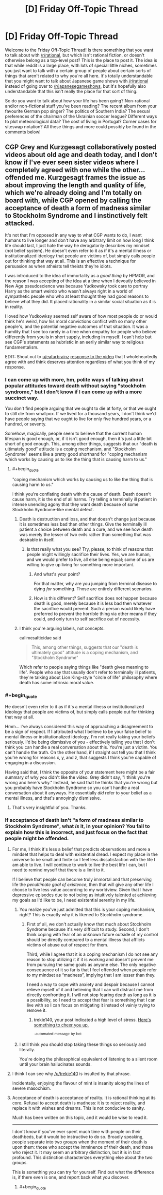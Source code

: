 #+TITLE: [D] Friday Off-Topic Thread

* [D] Friday Off-Topic Thread
:PROPERTIES:
:Author: AutoModerator
:Score: 15
:DateUnix: 1508512037.0
:END:
Welcome to the Friday Off-Topic Thread! Is there something that you want to talk about with [[/r/rational]], but which isn't rational fiction, or doesn't otherwise belong as a top-level post? This is the place to post it. The idea is that while reddit is a large place, with lots of special little niches, sometimes you just want to talk with a certain group of people about certain sorts of things that aren't related to why you're all here. It's totally understandable that you might want to talk about Japanese game shows with [[/r/rational]] instead of going over to [[/r/japanesegameshows]], but it's hopefully also understandable that this isn't really the place for that sort of thing.

So do you want to talk about how your life has been going? Non-rational and/or non-fictional stuff you've been reading? The recent album from your favourite German pop singer? The politics of Southern India? The sexual preferences of the chairman of the Ukrainian soccer league? Different ways to plot meteorological data? The cost of living in Portugal? Corner cases for siteswap notation? All these things and more could possibly be found in the comments below!


** CGP Grey and Kurzgesagt collaboratively posted videos about old age and death today, and I don't know if I've ever seen sister videos where I completely agreed with one while the other...offended me. Kurzgesagt frames the issue as about improving the length and quality of life, which we're already doing and I'm totally on board with, while CGP opened by calling the acceptance of death a form of madness similar to Stockholm Syndrome and I instinctively felt attacked.

It's not that I'm opposed in any way to what CGP wants to do, I want humans to live longer and don't have any arbitrary limit on how long I think life should last, I just hate the way he derogatorily describes my mindset (not belief system). He doesn't even refer to it as if it's a mental illness or institutionalized ideology that people are victims of, but simply calls people out for thinking that way at all. This is an effective a technique for persuasion as when atheists tell theists they're idiots.

I was introduced to the idea of immortality as a /good thing/ by HPMOR, and the reason I was accepting of the idea at a time when I devoutly believed in New Age pseudoscience was because Yudkowsky took care to portray Harry as the smart weirdo who wasn't always right in a world of sympathetic people who who at least thought they had good reasons to believe what they did. It placed rationality in a similar social situation as it is in reality.

I loved how Yudkowksy seemed self aware of how most people do or would think he's weird, how his moral convictions conflict with so many other people's, and the potential negative outcomes of that situation. It was a humility that I see too rarely in a time when empathy for people who believe differently from you is in short supply, including in myself. I can't help but see CGP's statements as hubristic in an eerily similar way to religious fundamentalism.

EDIT: Shout out to [[/u/eaturbrainz][u/eaturbrainz]] [[http://www.reddit.com/r/rational/comments/77lzq9/cgp_grey_about_death_and_the_false_pedestal_it/don1xp7http://www.reddit.com/r/rational/comments/77lzq9/cgp_grey_about_death_and_the_false_pedestal_it/don1xp7][response to the video]] that I wholeheartedly agree with and think deserves attention regardless of what you think of my response.
:PROPERTIES:
:Author: trekie140
:Score: 11
:DateUnix: 1508513995.0
:END:

*** I can come up with more, hm, polite ways of talking about popular attitudes toward death without saying "stockholm syndrome," but I don't know if I can come up with a more succinct way.

You don't find people arguing that we ought to die at forty, or that we ought to still die from smallpox. If we lived for a thousand years, I don't think we'd have people saying that we ought to live for only five hundred years, or a hundred, or seventy.

Somehow, magically, people seem to believe that the current human lifespan is good enough, or, if it isn't good enough, then it's just a little bit short of good enough. This, among other things, suggests that our "death is ultimately good" attitude is a coping mechanism, and "Stockholm Syndrome" seems like a pretty good shorthand for "coping mechanism which works by causing us to like the thing that is causing harm to us."
:PROPERTIES:
:Author: callmesalticidae
:Score: 12
:DateUnix: 1508529142.0
:END:

**** #+begin_quote
  "coping mechanism which works by causing us to like the thing that is causing harm to us."
#+end_quote

I think you're conflating death with the cause of death. Death doesn't cause harm, it is the end of all harms. Try telling a terminally ill patient in intense unending agony that they want death because of some Stockholm Syndrome-like mental defect.
:PROPERTIES:
:Author: ben_oni
:Score: 1
:DateUnix: 1508530173.0
:END:

***** Death is destruction and loss, and that doesn't change just because it is sometimes less bad than other things. Give the terminally ill patient a choice between death and a cure, and we see how death was merely the lesser of two evils rather than something that was desirable in itself.
:PROPERTIES:
:Author: callmesalticidae
:Score: 10
:DateUnix: 1508530693.0
:END:

****** Is that really what you see? Try, please, to think of reasons that people might willingly sacrifice their lives. Yes, we are human, and we would prefer to live, all else being equal; some of us are willing to give up living for something more important.
:PROPERTIES:
:Author: ben_oni
:Score: -6
:DateUnix: 1508532828.0
:END:

******* And what's your point?

For that matter, why are you jumping from terminal disease to dying /for/ something. Those are entirely different scenarios.
:PROPERTIES:
:Author: callmesalticidae
:Score: 11
:DateUnix: 1508535906.0
:END:


******* How is this different? Self sacrifice does not happen because death is good, merely because it is less bad then whatever the sacrifice would prevent. Such a person would likely have preferred to prevent the horrible thing via other means if they could, and only turn to self sacrifice out of necessity.
:PROPERTIES:
:Author: eternal-potato
:Score: 10
:DateUnix: 1508533426.0
:END:


***** I think you're arguing labels, not concepts.

callmesalticidae said

#+begin_quote
  This, among other things, suggests that our "death is ultimately good" attitude is a coping mechanism, and "Stockholm Syndrome"
#+end_quote

Which refer to people saying things like "death gives meaning to life". People who say that usually don't refer to terminally ill patients, they're talking about Lion King-style "circle of life" philosophy where death has some intrinsic moral value.
:PROPERTIES:
:Author: CouteauBleu
:Score: 3
:DateUnix: 1508557450.0
:END:


*** #+begin_quote
  He doesn't even refer to it as if it's a mental illness or institutionalized ideology that people are victims of, but simply calls people out for thinking that way at all.
#+end_quote

Hmm... I've always considered this way of approaching a disagreement to be a sign of respect. If I attributed what I believe to be your false belief to mental illness or institutionalized ideology, I'm not really taking your beliefs seriously. I'd be being dismissive of you - effectively telling you that I don't think you can handle a real conversation about this. You're just a victim. You can't handle the truth. On the other hand, if I straight out tell you that I think you're wrong for reasons x, y, and z, that suggests I think you're capable of engaging in a discussion.

Having said that, I think the opposite of your statement here might be a fair summary of why you didn't like the video. Grey didn't say, "I think you're wrong and here's why." Instead, he said that he thinks that you're wrong but you probably have Stockholm Syndrome so you can't handle a real conversation about it anyways. He essentially /did/ refer to your belief as a mental illness, and that's annoyingly dismissive.
:PROPERTIES:
:Author: somerandomguy2008
:Score: 11
:DateUnix: 1508533785.0
:END:

**** That's very insightful of you. Thanks.
:PROPERTIES:
:Author: trekie140
:Score: 2
:DateUnix: 1508535677.0
:END:


*** If acceptance of death isn't "a form of madness similar to Stockholm Syndrome", what /is/ it, in your opinion? You fail to explain how this is incorrect, and just focus on the fact that people might be offended.
:PROPERTIES:
:Author: eternal-potato
:Score: 5
:DateUnix: 1508519545.0
:END:

**** For me, I think it's less a belief that predicts observations and more a mindset that helps to deal with existential dread. I expect my place in the universe to be small and finite so I feel less dissatisfaction with the life I am able to live. I will continue to work to live the best life I can, but I need to remind myself that there is a limit to it.

If I believe that people can become truly immortal and that preserving life the /penultimate goal of existence/, then that will give any other life I choose to live less value according to my worldview. Given that I have depressive episodes due to not being as intuitively talented at achieving my goals as I'd like to be, I need existential serenity in my life.
:PROPERTIES:
:Author: trekie140
:Score: 2
:DateUnix: 1508531146.0
:END:

***** You realize you've just admitted that this is your coping mechanism, right? This is exactly why it is likened to Stockholm syndrome.
:PROPERTIES:
:Author: eternal-potato
:Score: 7
:DateUnix: 1508531683.0
:END:

****** First of all, we don't actually know that much about Stockholm Syndrome because it's very difficult to study. Second, I don't think coping with fear of an unknown future outside of my control should be directly compared to a mental illness that afflicts victims of abuse out of respect for them.

Third, while I agree that it is a coping mechanism I do not see any reason to stop utilizing it if it is working and doesn't prevent me from pursuing the same goals as anyone else. The only negative consequence of it so far is that I feel offended when people refer to my mindset as “madness”, implying that I am lesser than they.

I need a way to cope with anxiety and despair because I cannot relieve myself of it and believing that I can will distract me from directly confronting it. I will not stop fearing death as long as it is a possibility, so I need to accept that fear is something that I can live with so I can focus on mitigating it instead of vainly trying to remove it.
:PROPERTIES:
:Author: trekie140
:Score: 0
:DateUnix: 1508540427.0
:END:

******* trekie140, your post indicated a high level of stress. [[https://i.redd.it/7hjbsada7z7z.jpg][Here's something to cheer you up.]]

^{-automated} ^{message} ^{by} ^{bot}
:PROPERTIES:
:Author: CheerB0t
:Score: 1
:DateUnix: 1508540434.0
:END:


***** I still think you should stop taking these things so seriously and literally.

You're doing the philosophical equivalent of listening to a silent room until your brain hallucinates sounds.
:PROPERTIES:
:Author: CouteauBleu
:Score: 3
:DateUnix: 1508557615.0
:END:


**** I think I can see why [[/u/trekie140]] is insulted by that phrase.

Incidentally, enjoying the flavour of mint is insanity along the lines of severe masochism.
:PROPERTIES:
:Author: CCC_037
:Score: 1
:DateUnix: 1508734261.0
:END:


**** Acceptance of death is acceptance of reality. It is rational thinking at its core. Refusal to accept death is madness: it is to reject reality, and replace it with wishes and dreams. This is not conducive to sanity.

Much has been written on this topic, and it would be wise to read it.

--------------

I don't know if you've ever spent much time with people on their deathbeds, but it would be instructive to do so. Broadly speaking, people separate into two groups when the moment of their death is upon them: those who accept the imminence of their death, and those who reject it. It may seem an arbitrary distinction, but it is in fact profound. This distinction characterizes everything else about the two groups.

This is something you can try for yourself. Find out what the difference is, if there even is one, and report back what you discover.
:PROPERTIES:
:Author: ben_oni
:Score: -6
:DateUnix: 1508522036.0
:END:

***** #+begin_quote
  Acceptance of gravity is acceptance of reality. It is rational thinking at its core. Refusal to accept never flying is madness: it is to reject reality, and replace it with wishes and dreams. This is not conducive to sanity.
#+end_quote
:PROPERTIES:
:Author: ketura
:Score: 10
:DateUnix: 1508523648.0
:END:

****** #+begin_quote
  Refusal to accept never flying is madness
#+end_quote

So flight works by refusing to accept gravity? I had no idea that's how the Bernoulli Principle worked. As far as I know all forms of flight work by accepting gravity as an undeniable physical principle, and working with it. Now stop being an ass.
:PROPERTIES:
:Author: ben_oni
:Score: 1
:DateUnix: 1508529486.0
:END:

******* My comment was intended to point out that you are conflating two different definitions with the phrase "accepting death". There is the first, which means "acknowledging death as a thing that exists", and the second which is "treating death as acceptable". You are pretending for some reason that we here use the phrase "refusing to accept death" as if we are somehow forgetting that it exists or failing to take it into account, when this sub is probably one of the few places where that is emphatically not true.

Thus, the folks here /acknowledge that death exists/ just as one attempting to fly must take gravity into consideration, but they /do not approve of the existence of death as acceptable/, and choose instead to fight gravity and not live in its shadow forever. We hope to find our anti-death Bernoulli Principle and use it to combat it and defeat it, not sit on our thumbs and decide that since no such principle has been utilized since the beginning of time, that we are trapped in this gravity well forever.
:PROPERTIES:
:Author: ketura
:Score: 11
:DateUnix: 1508530488.0
:END:

******** #+begin_quote
  you are conflating two different definitions
#+end_quote

/You/ are putting words into my mouth.

I mean that there are many who refuse to understand that death is an acceptable outcome. Of course I don't mean that people somehow forget that things die. Anyone who has had a pet knows this. And I'm sure we also all know that death of a beloved pet, friend, family member, idol, etc, brings pain to others. And I also mean that the existence of grief is acceptable.

What I mean, and what many here "forget", is that the existence of a thing (death) can be both acceptable and undesirable. The two are not mutually contradictory.

#+begin_quote
  We hope to find our anti-death Bernoulli Principle and use it to combat it and defeat it, not sit on our thumbs and decide that since no such principle has been utilized since the beginning of time, that we are trapped in this gravity well forever.
#+end_quote

I'm not saying one should not "rage against the dying of the light". By all means, work on life-extending medical technology. Maybe you'll reach "escape velocity" and discover a cure for entropy. And I've seen some models that can allow for both immortality and entropy. But none that seem to work within this universe with physical laws compatible with those we currently understand. I wouldn't want to bet against the possibility of immortality, but betting for it sounds suspiciously like pascal's wager, complete with it's religious undertones.
:PROPERTIES:
:Author: ben_oni
:Score: 0
:DateUnix: 1508615974.0
:END:


******** #+begin_quote
  they do not approve of the /existence of death as acceptable/
#+end_quote

The /Less Wronger/'s present believe this. I find their existence to be an unacceptable blemish on the universe.

I have more to say in response, but do not have time currently. I will reply again.
:PROPERTIES:
:Author: ben_oni
:Score: -4
:DateUnix: 1508533074.0
:END:

********* Well, as long as you got your cheap shot in.
:PROPERTIES:
:Author: Anderkent
:Score: 10
:DateUnix: 1508536001.0
:END:


***** #+begin_quote
  Broadly speaking, people separate into two groups when the moment of their death is upon them: those who accept the imminence of their death, and those who reject it.
#+end_quote

I believe you misunderstand. By "accepting death" we don't mean accepting the inevitable expiration of a particular terminally ill person given current medical knowledge, for that would indeed be delusional, but believing that the general phenomenon of death can't (and sometimes shouldn't) be prevented in the face of continuously advancing medical science and tech.
:PROPERTIES:
:Author: eternal-potato
:Score: 7
:DateUnix: 1508528692.0
:END:

****** #+begin_quote
  By "accepting death" we don't mean accepting the inevitable expiration of a particular terminally ill person given current medical knowledge
#+end_quote

Perhaps you don't. I can't really say. But it's important to make that distinction. A lot of discussions about this issue conflate the two, with egregious misunderstandings coming from both sides. I know that many people (and also many present on this subreddit) reject both interpretations of acceptance.
:PROPERTIES:
:Author: ben_oni
:Score: -5
:DateUnix: 1508529711.0
:END:


***** Would you say that acceptance of death is "acceptance of reality" if we had the technology to make death entirely optional? If not, then the disagreement is about whether or not technology will ever get to that point. If so, then it seems to me that you're making an argument about doing things the "natural" way being better. If you're going to make that argument, then you're a hypocrite if you're benefitting from modern medical care.
:PROPERTIES:
:Author: gbear605
:Score: 6
:DateUnix: 1508525779.0
:END:

****** #+begin_quote
  If not, then the disagreement is about whether or not technology will ever get to that point.
#+end_quote

Just so. It won't. Anyone saying otherwise is selling you a pipe-dream.

Which isn't to say that technology might to increase lifespans arbitrarily. But in 100 billion years, we could be having exactly the same discussion, just with different timescales.
:PROPERTIES:
:Author: ben_oni
:Score: -2
:DateUnix: 1508529802.0
:END:

******* I don't understand; arbitrary lifespan extension /is/ immortality.
:PROPERTIES:
:Author: eternal-potato
:Score: 3
:DateUnix: 1508530811.0
:END:

******** I just consider the likelihood of accidents that kill otherwise immortal people. If there is a small chance of death, over infinite time death is still inevitable. Even so... using technology to push out the limits and the averages is still a good idea to me.
:PROPERTIES:
:Author: blasted0glass
:Score: 2
:DateUnix: 1508532746.0
:END:

********* I think that what people usually mean by the end of death is the end of non-violent death, with things like accidents counting as violent. So really the end of illness and old age.
:PROPERTIES:
:Author: gbear605
:Score: 3
:DateUnix: 1508533392.0
:END:


********* If the chance of death gets smaller over time, over infinite time death is evitable. For example, if the chance of surviving the nth century is 2^{-1/2^{n}} (50%, ~70%, ~84%, ~92%, ~96%, ~98%, ...), then the exponents for all centuries are added up, for a total survival chance of 25%.
:PROPERTIES:
:Author: Gurkenglas
:Score: 3
:DateUnix: 1508538362.0
:END:

********** That's a good point. I don't think we can make the risk of death arbitrarily close to zero, but since I haven't spent thousands of years thinking about it I'll reserve judgement.
:PROPERTIES:
:Author: blasted0glass
:Score: 1
:DateUnix: 1508549150.0
:END:


******** Sure, if you could reach the end of the previous extension and just extend again. You can't. Pick a number, any arbitrarily large but finite number. Then I can pick a number that is larger. That's how this game works.
:PROPERTIES:
:Author: ben_oni
:Score: 0
:DateUnix: 1508532444.0
:END:

********* #+begin_quote
  You can't.
#+end_quote

Why not? This sounds like a very specific quirk of a particular life extension technology, and not some fundanmental limitation, so we have no reason believe it is going to work like that.
:PROPERTIES:
:Author: eternal-potato
:Score: 3
:DateUnix: 1508532909.0
:END:

********** See "The Universe, Entropic Decay of".
:PROPERTIES:
:Author: ben_oni
:Score: 2
:DateUnix: 1508533151.0
:END:

*********** "Man cannot fly to the moon, so why are you trying to fly over that dune?"

I would think that a race of beings that managed to defeat its own biological death could come up with something given a few trillion years. Regardless, it would only /be/ a problem if we could solve death but not entropy, so it seems against your interest to bother considering it.
:PROPERTIES:
:Author: ketura
:Score: 3
:DateUnix: 1508534502.0
:END:

************ 100 trillion years, sure, but science advances at a super-linear pace. Assuming we survive at all, we'll have a complete understanding of fundamental physics much, much sooner than 100 trillion years.
:PROPERTIES:
:Score: 1
:DateUnix: 1508554916.0
:END:


*********** Heat death is far from certain thing, and given the immense timescale, if is not impossible that a solution could be found.
:PROPERTIES:
:Author: eternal-potato
:Score: 2
:DateUnix: 1508534411.0
:END:


******* I mean while the heat death of the universe may kill everyone off, involuntary death by accident seems a possibility that would become small enough to dismiss post singularity.\\
Like if you're an AI running in a highly distributed way then it's perfectly plausible that one wouldn't expect accidental death before the heat death of the universe got to you first.
:PROPERTIES:
:Author: vakusdrake
:Score: 2
:DateUnix: 1508545511.0
:END:


******* I think people underestimate the problem of memories accumulating over large amounts of time. Dealing with it will eventually require an entirely synthetic body and a change to how our minds work.
:PROPERTIES:
:Author: All_in_bad_taste
:Score: 1
:DateUnix: 1508546752.0
:END:


***** #+begin_quote
  It may seem an arbitrary distinction, but it is in fact profound. This distinction characterizes everything else about the two groups.
#+end_quote

How so?

I mean, you die either way.
:PROPERTIES:
:Author: CouteauBleu
:Score: 3
:DateUnix: 1508557736.0
:END:


***** #+begin_quote
  Acceptance of death is acceptance of reality. It is rational thinking at its core. Refusal to accept death is madness: it is to reject reality, and replace it with wishes and dreams. This is not conducive to sanity.
#+end_quote

Isn't that the appeal-to-nature fallacy?

Or at least, sure, you're basically 100% definitely going to die at some point. It's one of those events that happens with probability 1. On the other hand, so was /everything else bad in life/, until it wasn't.

It always seems really weird to me that "Accept the facts!" is /Serious Philosophy/, even though I'd say [[https://www.youtube.com/watch?v=RfHnzYEHAow][to reach for an impossible dream is /what makes us human/]]. Why are you even /taking up mass/ if you spend it on being [[https://myanimelist.cdn-dena.com/images/characters/14/55742.jpg][this fucking guy]]?
:PROPERTIES:
:Score: 2
:DateUnix: 1508763413.0
:END:

****** #+begin_quote
  Or at least, sure, you're basically 100% definitely going to die at some point. It's one of those events that happens with probability 1. On the other hand, so was everything else bad in life, until it wasn't.
#+end_quote

I wonder that people still take this sort of reasoning seriously. I suppose the world has always been full of dupes.

The search for the philosopher's stone, holy grail, fountain of youth, etc. has been going on for thousands of years... for as long as humans have been around, I imagine. The arguments I'm hearing today are exactly the same as those we've always heard. Only now they're framed in terms of machinery, AI, uploading, and in general /science/. And throughout, the arguments are still riddled with magical thinking. "A superintelligent FAI will work out the details for us," is not a solution. Or like those idiots paying to have themselves cryogenically frozen when they die. "Eventually scientific advances will allow me to be resuscitated," is the epitome of magical thinking.
:PROPERTIES:
:Author: ben_oni
:Score: 1
:DateUnix: 1508773328.0
:END:

******* #+begin_quote
  The search for the philosopher's stone, holy grail, fountain of youth, etc. has been going on for thousands of years... for as long as humans have been around, I imagine.
#+end_quote

Definitely. The problem is, we don't actually know which "impossible" desires are /actually impossible/ until we've put a solid effort into trying, and sometimes, despite the desire itself being impossible, we get something useful out of the attempt. My 8th grade science teacher, back in the day, made sure we understood that historically, before atomic physics was a thing, chemistry came out of alchemy.

We never found a chemical process to turn lead into gold, and nowadays, we understand that nuclear processes to do so are uselessly expensive. We also found an entire primary physical science unto itself, with endless applications at work all around us every day.

So consider, for instance, whether maybe we can't push the upper limit of lifespans above 120 or so, but we /can/ beat the dementia and fatigue of old age, we /can/ keep people healthy, alert, and active for many decades longer before they just hit the limits of the human body and die. I'd kinda /like it/ if my parents, relatives with degenerative diseases, and remaining grandparent weren't suffering quite so many ailments. I fully expect both them and myself to actually /die/, but dying with, say, Parkinson's disease or memory loss doesn't seem quite so /necessary/.

Again, you never really /know/ until you've done the science. This doesn't mean we should search for Philosopher's Stones. It means we should make sure to do lots and lots of basic science on topics that matter, because the most medical and technological mileage comes out of fresh, paradigm-building findings in fundamental science rather than out of technologically- or clinically-focused R&D pipelines.

I mean, I buy into the whole "embodied mind" thing, so I have what I think are strong neuroscientific objections to most beliefs about mind uploading. On the other hand, neuroscientifically speaking, /our brains and bodies really work/, so I can't see why you can't bypass those objections by re-engineering your mind-uploading system. On the gripping hand, I'd bet that mind uploading is intractably difficult or expensive, and that we'll all look back at it the way we now look at the idea of using nuclear forces to change lead into gold.

#+begin_quote
  And throughout, the arguments are still riddled with magical thinking. "A superintelligent FAI will work out the details for us," is not a solution.
#+end_quote

I agree, and in fact, this is the kind of insight you tend to achieve within a few hours of informed thought about /how in the ever-loving FUCK a superintelligent FAI is ACTUALLY SUPPOSED TO DO THAT./

You end up realizing that being a superintelligent FAI must be a /really hard job/, and that the word "intelligent" needs to be cashed-out in a way that actually allows "more intelligence" to /make hard jobs easier/. This is more-or-less why, when I want to talk about AI or cognition, I find it useful to Say Not "Intelligence", just as Eliezer once blogged that you should Say Not "Emergence". Talk only about actual mechanisms and how they make hard jobs easier.

Of course, Bostrom-type work on AI risk tends to define "intelligence", as "the ability to make hard jobs easier, down towards their barrier of innate, in-reality hardness." From there the conclusions follow, but they usually follow tautologically. That can provide a hint at which /a posteriori/ dissolutions of "intelligence" are really helpful, but other than that it's just a thought experiment.

Of course, having /learned and thought about the problem/, I can definitely think of ways to make a brain-y-type-thing that would find what humans consider very hard jobs to be relatively easy. Of course, in many ways, that's just that tasks that are extremely difficult for a body and brain optimized one way, may in fact be easy for a body and brain optimized another way. Lots of more /everyday/ tasks, even high-level intellectual tasks, don't come with formal proofs of computational, statistical, or physical intractability: there's nothing /innate to reality/ making them so hard. For us, gaps between hard-for-people and innately-hard are money on the table, and we pick it up by building a system for which the task is easier than it is for us.
:PROPERTIES:
:Score: 2
:DateUnix: 1508777802.0
:END:

******** I was going to place a personal moratorium on this topic, since the echo chamber around here doesn't seem interested in alternative perspectives. But if you want to discuss, I have no problem with that. To task, then.

#+begin_quote
  On the gripping hand
#+end_quote

Not a turn of phrase seen very often. Most people only have two hands. I suppose an upload could have as many as he needs, though.

#+begin_quote
  ways to make a brain-y-type-thing that would find what humans consider very hard jobs to be relatively easy
#+end_quote

That's basically human+machine. We already do this, all the time. Once upon a time, "very hard job" used to mean something like "multiplying two 20 digit numbers". Today I just pull out numpy and have it done.

#+begin_quote
  despite the desire itself being impossible, we get something useful out of the attempt
#+end_quote

I'm not arguing against pursuing dreams or trying things. I'm not even arguing that immortality is impossible. It looks like the problem this community is having with the topic is the interpretation that "accepting death" means "not doing anything to stop it". We can accept the inevitability of death while still trying to prolong life. No one's going to reject a cure just because they've accepted death. But we can be comfortable with being mortal while still trying to make that mortal span longer and more pleasant than our ancestors'.

It looks like people on the anti-death side are saying: "We don't reject the reality of death; we reject the universal inevitability of it." The more I look into it, the more it looks like they're hypocrites: they reject both the requirement of death, and the imminence of their own. It looks to me like they are trying to find solace in the religion of trans-humanism; that they are hoping against hope that perhaps they won't have to face the existential horror. This is no different than finding peace in traditional religious views of an afterlife; which bizarrely the rationalist community seems to reject.
:PROPERTIES:
:Author: ben_oni
:Score: 1
:DateUnix: 1508789318.0
:END:

********* #+begin_quote
  It looks to me like they are trying to find solace in the religion of trans-humanism; that they are hoping against hope that perhaps they won't have to face the existential horror.
#+end_quote

Maybe the problem is treating things as existential horrors at all, which tends to short-circuit the capacity to think clearly about them.
:PROPERTIES:
:Score: 1
:DateUnix: 1508789606.0
:END:


********* #+begin_quote
  "On the gripping hand"

  Not a turn of phrase seen very often. Most people only have two hands. I suppose an upload could have as many as he needs, though.
#+end_quote

And people who have read The Mote In God's Eye by Niven have gripping hands.
:PROPERTIES:
:Author: girl-psp
:Score: 1
:DateUnix: 1509131020.0
:END:

********** #+begin_quote
  And people who have read The Mote In God's Eye by Niven have gripping hands.
#+end_quote

[[https://www.amazon.com/Gripping-Hand-Larry-Niven/dp/0671795740/ref=sr_1_1?ie=UTF8&qid=1509177845&sr=8-1&keywords=the+gripping+hand][Close enough.]]
:PROPERTIES:
:Author: ben_oni
:Score: 1
:DateUnix: 1509177891.0
:END:


*** I'm glad you mentioned that you felt attacked.

#+begin_quote
  It's not that I'm opposed in any way to what CGP wants to do, I want humans to live longer and don't have any arbitrary limit on how long I think life should last, I just hate the way he derogatorily describes my mindset (not belief system).
#+end_quote

It didn't seem derogatory to me. In what way do you disagree with CGP? I don't think his calling death 'madness' is hyperbole meant to injure those opposed to him or to signal his belonging to a group (like atheists insulting theists often is). It is his honest appraisal of the situation.

In fact, since death acceptance isn't a politicized issue (yet! :[) calling it madness is probably a great way to make people think about it.

If you aren't opposed to what he's saying---that is, if you think involuntary death is worth resisting and eliminating if possible---your mindset isn't even what he is calling madness. What insult do you perceive?

Anyways, I plan on showing this video to several people. I'm glad to know someone on [[/r/rational][r/rational]] considered it offensive. I will be less surprised if those I show it to are offended, and I'll try to sympathize with them if they are.
:PROPERTIES:
:Author: blasted0glass
:Score: 4
:DateUnix: 1508532077.0
:END:

**** Wait, are you secretly CGP? Because it sounds like you're secretly CGP.
:PROPERTIES:
:Author: CouteauBleu
:Score: 2
:DateUnix: 1508557135.0
:END:

***** Hahah, nah, I'm not him.
:PROPERTIES:
:Author: blasted0glass
:Score: 1
:DateUnix: 1508570673.0
:END:


*** I find it odd when people consider whether to accept "death" based on lifespan rather than circumstance. If you're enjoying life, "death" is bad. On the other hand, if you're undergoing excruciating torture, "death" could be sweet release.

For example, lots of people claim to wish to be immortal, no qualifiers attached. This is a rather dangerous wish, seeing as you'll eventually end up floating in a black empty void for all eternity if the universe goes into heat death before anyone finds a way to reverse entropy.
:PROPERTIES:
:Author: ShiranaiWakaranai
:Score: 3
:DateUnix: 1508541910.0
:END:

**** #+begin_quote
  For example, lots of people claim to wish to be immortal, no qualifiers attached. This is a rather dangerous wish, seeing as you'll eventually end up floating in a black empty void for all eternity if the universe goes into heat death before anyone finds a way to reverse entropy.
#+end_quote

In order to properly enjoy living for an infinity of time I would require the ability to consciously control what makes me happy and what interests me, and for more extreme circumstances, exactly how much pleasure and/or pain I experience at any given time.

Once you have that the whole "If you were truly immortal you wouldn't like to spend billions of years immersed in the heart of a star or an infinity of time in a void, now would you?" argument becomes moot because I can enjoy absolutely anything that happens to me just as much as I wish to.

True immortality requires some form of wireheading for happiness. And that sounds great to me.
:PROPERTIES:
:Author: girl-psp
:Score: 1
:DateUnix: 1509129898.0
:END:


**** My own personal thought on this is that if you are immortal, well, you literally have forever for things to be better again. I know that is overly simple, but it fits for me.

The other way to think about is: If I have a problem with being alive, but I am immortal; I literally have forever to figure out the solution.

Although if I was being tortured I might abandon this ideal pretty quickly because I don't think I could heroically resist unending pain.
:PROPERTIES:
:Author: ianstlawrence
:Score: 1
:DateUnix: 1509573681.0
:END:

***** #+begin_quote
  I literally have forever to figure out the solution.
#+end_quote

This assumes that a solution exists though. You could very well run into problems that have no solution. You can't make 1+1 = 3 no matter how much time you have, so all that extra time is just extending your suffering.
:PROPERTIES:
:Author: ShiranaiWakaranai
:Score: 1
:DateUnix: 1509575308.0
:END:

****** Well, let's take the two examples that were mentioned beforehand: 1. Being tortured. Eventually the people torturing me die of old age. 2. Heat death of universe. Seems unlikely that we know what will happen next. Might as well see.

Obviously, this is kind of tongue in cheek and whatnot. But I hope you see my point; which is that no one really knows whether or not with unlimited time you couldn't find a solution. In fact, for your 1+1=3; if our universe, through string theory shenanigans, ever did collide with the "sheet" of another universe causing another Big Bang, might our physics change significantly enough that 1+1=3? I dont know. I might be dumb. But I am not sure if you can put me into a situation where I don't think, literal, unlimited time doesn't give me a way out.
:PROPERTIES:
:Author: ianstlawrence
:Score: 1
:DateUnix: 1509577184.0
:END:

******* #+begin_quote
  But I am not sure if you can put me into a situation where I don't think, literal, unlimited time doesn't give me a way out.
#+end_quote

This seems incredibly optimistic. Sure, it is impossible to tell if a real-world problem has no solution. Everything could be an illusion that you can just wake up from after all. But that doesn't mean it is impossible for a real-world problem to have no solution. If anything that just makes things worse, you could be trapped without knowing you are trapped, wasting your time trying to find a solution that just doesn't exist.
:PROPERTIES:
:Author: ShiranaiWakaranai
:Score: 1
:DateUnix: 1509601957.0
:END:

******** So it seems we can both agree that we cannot give an accurate reading on how likely a problem is to be solved in exceptional circumstances. (I'd say normal circumstances, most things can be solved by working on it for 1,000 years or 100,000,000,000 years).

So. My philosophy on this comes down to: If I die then its final. I cease to exist, and, in my opinion that sucks. If I don't die, then there is a chance, maybe incredibly, ultra tiny, that I get to better circumstances.

Better circumstances > death.

If you were to use math the greater than sign would always line up with living.

I understand its, uh, semi-ridiculous. But it makes sense to me.
:PROPERTIES:
:Author: ianstlawrence
:Score: 1
:DateUnix: 1509634453.0
:END:


** I got an internship offer! feelsgoodman.jpg
:PROPERTIES:
:Author: GaBeRockKing
:Score: 9
:DateUnix: 1508531219.0
:END:

*** Awesome! I got my first full time job.
:PROPERTIES:
:Author: trekie140
:Score: 6
:DateUnix: 1508533144.0
:END:

**** Welcome to the working world! You'll probably experience some form of clinical depression within your first six months. That's normal. Once you actually get used to it, working can be pretty bad or kinda really nice actually, assuming you got lucky and found a /good/ job.
:PROPERTIES:
:Score: 4
:DateUnix: 1508553544.0
:END:

***** I'm working on an assembly line for optical coating. 42 hours a week using my physics degree for $22 an hour and full benefits.
:PROPERTIES:
:Author: trekie140
:Score: 1
:DateUnix: 1508556112.0
:END:

****** Wait, you mean you /design/ an assembly line, or you're /in/ an assembly line?
:PROPERTIES:
:Author: CouteauBleu
:Score: 1
:DateUnix: 1508556923.0
:END:

******* In the assembly line.
:PROPERTIES:
:Author: trekie140
:Score: 2
:DateUnix: 1508559029.0
:END:

******** :/
:PROPERTIES:
:Author: CouteauBleu
:Score: 2
:DateUnix: 1508561181.0
:END:


****** Sounds like a good gig.
:PROPERTIES:
:Score: 1
:DateUnix: 1508557199.0
:END:


**** Congrats!
:PROPERTIES:
:Author: PeridexisErrant
:Score: 2
:DateUnix: 1508538553.0
:END:


** I made a Skitter cosplay for Halloween! I posted a [[https://www.reddit.com/r/Parahumans/comments/77rn8r/skitter_cosplay/?st=J90Y7JIR&sh=08350837][pic]] over at [[/r/parahumans][r/parahumans]].
:PROPERTIES:
:Author: CopperZirconium
:Score: 5
:DateUnix: 1508568102.0
:END:


** Weekly update on the [[https://docs.google.com/document/d/11QAh61C8gsL-5KbdIy5zx3IN6bv_E9UkHjwMLVQ7LHg/edit?usp=sharing][hopefully rational]] roguelike [[https://www.youtube.com/watch?v=kbyTOAlhRHk][immersive sim]] Pokemon Renegade, as well as the associated engine and tools. [[https://docs.google.com/document/d/1EUSMDHdRdbvQJii5uoSezbjtvJpxdF6Da8zqvuW42bg/edit?usp=sharing][Handy discussion links and previous threads here]].

--------------

So I had zero time to work on either Renegade or XGEF this week.  As briefly mentioned last week, my work deployed a new version of our product on Sunday, and it wasn't until Sunday night that it was pointed out to me that this basically meant I had had no weekend. Saturday had a few hours of me remoting into work and getting backups squared away, as well as shopping around for and testing a camcorder last-minute so I could record the process to document later.  Sunday was the early-morning deployment itself, which was about 5ish hours or so, but all of this meant that I was left without sufficient unwinding time to recover from the previous week (which was more stressful than average due to needing to prepare for a deployment with only scraps of documentation).

Anyhoo, I hope to get that time this weekend and hopefully claw my way back up the work/home balance scale.  On that note, however, due to my changing duties at work, I'm probably not going to have much downtime to design or code at work like I have been--or rather, that time now has legitimate work-y things for me to instead channel that energy into, which means that I need to transition from having essentially worked on Renegade part-time back to it being a regular old side project.  It was nice while it lasted, tho; I got XGEF about 80% of where it needs to be, with most of the trickiest things addressed, so that's good at least.

--------------

So we had a bit of a discussion about sapience/sentience vs intelligence, which mostly came about due to taking a look at the pokeball question again.  In the beginning, we essentially took Origin of Species' stance, which is to say that anyone over a certain intelligence level (or brain density or whatever) comes out of a pokeball comatose or braindead, so naturally it's illegal to capture humans and safeguards are put into balls to prevent human capture as per national and international law.  

The /reason/ for this occurring has been a bit of a thorn in the side of the lore for some time; I seem to recall that [[/u/DaystarEld]] even just sort of handwaves it as a necessary limitation without a real justification.  I'm inclined to agree with that approach, but over time we've accumulated additional lore for the pokeballs that has made the intelligence thing more and more unsupported.  Specifically, we sort of decided (and apologies if this is actually aping your lore, Daystar; it all runs together and I couldn't possibly identify the original source of all of these ideas at this point) that pokeball technology came about after studying Ghost types and their phasing and interdimensional travel.  

(Ghosts are themselves following the original Gengar concept of a creature slowly pushing itself into our dimension.  We figure they're distortion-born pokemon that are essentially Chaos/Warp demons out to wreck shit for no good reason.)

The father of the pokeball tech found that by isolating the organ that triggers the phasing from a Ghost and hitting it with enough power, one could open small portals into other dimensions that follow other physical laws.  The vast majority of dimensions explored are just facets of the Distortion world (and thus highly dangerous and not very useful on net, considering that it's basically like a portal to Hell, demons and all), but someone somewhere figured out a way into a dimension that seems to have properties that we associate with pokeballs: all but halted time passing, non-euclidian geometry, etc.  After a lot of iteration (facilitated by the apricorn tree growing outside, which doesn't really have any super special properties but is a /very/ convenient source of sturdy, hollow spheres), the pokeball was born.

Now, this explanation (such as it is) doesn't do much for avoiding the intelligence threshold handwave, short of pushing the question further away a bit.  We could say something about the chaotic distortion energy field that every captured object has to pass through, and higher complexity minds just can't handle it, yadda yadda, but it's still pretty much just an arbitrary decision due to not wanting to let the player being able to capture humans (or rather, not being able to /enslave/ humans; I actually have no problem with people getting black market balls and using them to inflict mental retardation on enemies as a particularly heinous means of tying up loose ends.  Funny what feels acceptable and what doesn't).

Anyway, so all of this lead to exposing the inelegance of having this effect tied to an INT threshold.  INT so far affects things like the number of moves that one can easily keep in mind at once, the speed with which one learns moves, a general small boost to skill gain in general, and as a modifier to how a pokemon reacts to certain stimuli.  Some of this seems to overlap with the whole “the more of this you have, the more likely a pokeball zaps it out of you” thing, but some of it doesn't, and so it was proposed that an additional mental stat be added, that of Sapience (SAP).  It would usually (probably) correlate with INT, but there would be room to allow them to deviate, such as, for instance, a particularly dumb Growlithe (low INT, medium SAP).  With this addition, SAP would affect speed of training a move to associate with a command, number of commands known, and act as a modifier to loyalty-affecting actions (higher SAP means tending to its wounds counts more for a loyalty increase).

It still doesn't address the inherent hand-waviness of the arbitrary pokeball threshold, however, and in absence of that I'm not even sure I'd entertain the idea on its own.  I'd love to hear any ideas on the subject, either pertaining to the INT/SAP split or to addressing the core “can capture pokemon just fine but can't capture humans without devastating results”.  I /would/ like to avoid “pokemon are magic” at all costs, so fair warning, but I'd love to otherwise consider any thoughts y'all might have.

--------------

If you would like to help contribute, or if you have a question or idea that isn't suited to comment or PM, then feel free to request access to the [[/r/PokemonRenegade]] subreddit.  If you'd prefer real-time interaction, join us [[https://discord.gg/sM99CF3][on the #pokengineering channel of the /r/rational Discord server]]!  
:PROPERTIES:
:Author: ketura
:Score: 4
:DateUnix: 1508518492.0
:END:

*** What if being smart somehow helps you get out of a pokeball and avoid full capture? This would mean that, just as healthier pokemon are more likely to escape a pokeball when you are trying to catch them, high-INT/SAP pokemon are also more likely to escape a pokeball.

Altenately, aren't all pokeballs created by Silph Co? Maybe they rig their pokeballs to reject humans. Since pokeballs are pretty complicated stuff, I don't think it'd be unreasonable that they still have a monopoly (especially if anyone trying to reverse engineer pokeballs has to deal with Pokemon Hell World and a slew of other dimensions as they perfect their off-brand ball), but if there are multiple companies then you just have to say that it's an industry standard.
:PROPERTIES:
:Author: callmesalticidae
:Score: 4
:DateUnix: 1508528213.0
:END:

**** For the second idea, on a Pokeball monopoly, all legal Pokeballs are programmed to reject humans. Like, it's /super/-illegal for them to be otherwise. Silph doesn't have a monopoly on Pokeballs, though, and you can find jailbroken Pokeballs on the black market. Super-illegal, still, but there.

As for the first, we took inspiration from Pokemon Origin of Species in the sense that if a Pokeball connects it automatically captures with no chance for resistance (the trick is being able to hit the Pokemon in the first place, and size/mass limits. Higher level Pokeballs can take more of a beating and can hold larger Pokemon). Though, OoS approached Pokeballs from a 'convert to mass-energy and recreate' angle and we adopted the auto-catch rules before coming up with the ghost organ idea, so it's not impossible that we may return to canon's interpretation there.
:PROPERTIES:
:Author: InfernoVulpix
:Score: 5
:DateUnix: 1508531090.0
:END:


**** Regarding your first paragraph, I /do/ want to include something where higher INT pokemon are more likely to treat otherwise innocuous-looking pokeballs as a threat, but as Vulpix pointed out we've got the OoS contact-means-capture mechanic. I don't particularly like the whole "captured pokemon can disengage freely" thing, it always seemed a bit too...anime.

Regarding Silph having a monopoly, I'm thinking it's a Microsoft situation where 75%+ of the market is dominated by them, but maybe there are some rich or otherwise stubborn companies that are in on it as well. However, as you point out, due to the danger involved, I bet that most other companies are more concerned with ease of use and capture features, not actually improving the tech itself due to the sheer costs involved on that end.
:PROPERTIES:
:Author: ketura
:Score: 2
:DateUnix: 1508602456.0
:END:


*** If we're OK with capturing-but-not-enslaving humans, and are basically writing flavor text...

Perhaps Pokeballs work by modeling the nervous system at a very low level, and subverts a critter's natural psychology by application of a carefully tuned stimulus, Snowcrash style.

You could choose to limit this by computation: using an algorithm that has a run time that scales very fast - perhaps even exponentially - with brain complexity. This would makes human-capable equipment way more powerful as run-of-the-mill stuff (assuming that Pokemon top off at about "gorrilla")... and so the stuff designed for capturing beasts, even with a modest computational safety margin, just doesn't cut it - but specially built research hardware might have a chance. (And if capture-tech that high-powered is illegal, it'll be hard to get: these are ASICs supercomputers in the high Request-For-Quote range, not guns.)

Alternatively, the limit could be sensor/emitter technology... which isn't nearly as subject to More's law, and so doesn't trip the "but the world will fall apart in 5 years" intuition that the computational complexity problem does.
:PROPERTIES:
:Author: BoilingLeadBath
:Score: 3
:DateUnix: 1508548278.0
:END:

**** This reply actually got me thinking about the problem in other terms than just scaling off of intelligence, so thanks for that.

As for it just being flavor text, my purpose is to hopefully figure out a systematic mechanic, something that by dint of existing could have other effects than just "no humans in pokeballs". Bonus points if it means that, say, we can have an in-universe group of psychics who raise their Alakazam without using pokeballs, and on average those Alakazam actually /are/ slightly more powerful and intelligent because of it.
:PROPERTIES:
:Author: ketura
:Score: 1
:DateUnix: 1508603308.0
:END:

***** #+begin_quote
  Bonus points if it means that, say, we can have an in-universe group of psychics who raise their Alakazam without using pokeballs, and on average those Alakazam actually are slightly more powerful and intelligent because of it.
#+end_quote

This is how I basically see pokeball tech working in OoS, so I'd expected that to be how it works in Renegade as well :)

The problems of not using a pokeball to train a pokemon in OoS are massive, however: all automated training programs in the pokeball and pokedex tech can't be used, the things that train them not to attack humans and differentiate between enemy and friendly pokemon for team battles and so on are the least of it, you'd have to train them even in the most basic things like responding to movement and retreat commands, or aiming their attacks. Not to mention all the biological upkeep and environmental hazards many pokemon would entail.

The time and money investment would almost certainly not pay off compared to investing all that energy into training other pokemon in the meantime, but maybe that calculus would be different in Renegade.
:PROPERTIES:
:Author: DaystarEld
:Score: 2
:DateUnix: 1508792718.0
:END:

****** Oh certainly, I doubt it would be viable for a full team+ or even in most cases individually--I doubt your Graveller is even benefiting much, being well below the threshold past which this becomes an issue.

(Although it just occurred to me that if the limiting factor that attracts Giratina's attention is the portal activity and thus the number of 'context switches' within a pokeball, then one would be relatively restricted when interfacing with a highly complex /or/ a very large brain. Although a quick google shows that even a sperm whale has a brain that weighs about 20 pounds, so it's not a huge variance. And those that aren't physically impaired like humans would still be possible to train 'virtually', just at a lower safe rate.)

But yeah. I aim to have that sort of low-level training available to teach in the situations that it's needed (so that one can hack it and train, I dunno, knight's-move commands), you just wouldn't want to waste your time on it in the vast majority of cases. One other exception is when deciding what to teach in situations where the pokemon's ability to understand is limited--if you can teach a Pidgeot thirty movement commands then you just go nuts, but if you can only teach a Beedrill 6 in any reasonable amount of time, then which ones do you go for? Do you trade off specific moves and settle for a generic 'attack' just so you can communicate more specific aerobatics?
:PROPERTIES:
:Author: ketura
:Score: 1
:DateUnix: 1508804802.0
:END:


*** You could do a hand wave involving human and Pokemon evolution. If they have no relation and the world has supernatural stuff then why can't Pokemon have some resistance to something that effects humans in the dimension the pokeball uses.

It seems like you're looking for some force or effect that applies to humans and not Pokemon. What if humans developed cancer from the dimension due to radiation. While the Pokemon are fine.
:PROPERTIES:
:Author: All_in_bad_taste
:Score: 2
:DateUnix: 1508558137.0
:END:

**** This is actually very similar to where the current discussion track eventually landed on in Discord. I basically got thinking on what distortion negatively effects, and since that basically means "what is Ghost and Dark effective against", the natural conclusion is something to do with Psychic typing.

Thus, the current idea is that all humans have a small Psychic typing %, and unlike a normal Psychic pokemon which has a more-or-less isolated and separate organ that the brain merely commands, in humans the psychic-ness is interconnected within the brain, like white matter in our brains.

Repeated and chronic exposure of a standard Psychic pokemon to distortion via pokeball might introduce microfractures of the psychic organ, but unless it's above and beyond normal use it's probably not going to have much of an effect. You can't say the same for micro-alterations of the brain itself, however, and so humans that are captured are essentially lobotomized: at best your personality completely changes, at worst (if you were Psychic on top of the latent brain structure) completely comatose or braindead. Most individuals come out completely infantilized.

This also would mean that Dark humans would have an additional but probably undiscovered boon: due to their latent absorption of distortion energy via the Dark organ they've got somewhere in their head, /they/ can probably hang out in pokeballs no problem. Due to their overall rarity and the absolute social outrage over the problem (lobotomy is actually a very good parallel in this sense) experimental evidence for this would be hard to come by.

Unless, maybe, you're an individual as powerful as Giovanni with a host of loyal Renegades at your disposal, with a higher than average distribution of Darks in the ranks...

EDIT: oh, and then we could say that the higher a unit's SAP stat, the more any Psychic typing is inseparably connected with the brain. Thus, brain damage per capture/release can be calculated on an individual basis, meaning that while in-universe people think that the rule is "humans and pokeballs don't mix", the /actual/ rule is "medium-high SAP + any Psychic typing and pokeballs don't mix".
:PROPERTIES:
:Author: ketura
:Score: 2
:DateUnix: 1508604450.0
:END:


*** My problem with the pokeball-as-portal-tech idea has always been that it isn't supported enough by canon, where we clearly see pokemon in their balls able to be interacted with digitally, such as through virtual training regimen and bonding exercises. I guess there's no reason one couldn't mesh the two and say that pokeballs both put the pokemon in a pocket dimension and also have an interface that allows them to experience simulations, but at that point it feels like adding complexity without benefit, if there's going to be a handwave at the end of it anyway :)
:PROPERTIES:
:Author: DaystarEld
:Score: 2
:DateUnix: 1508792898.0
:END:

**** It's just stupid hard to make a pokeball system that does not by dint of existing create the means of full digitization and uploading, which then dominos to a completely different world. I'm okay if the player asks questions such as "how does X even work", but it's more difficult when they can ask "why can't I just X" when interacting with systems of explicit rules. For that reason, I find the digitization model brings up some of those questions, such as "why can't I make backups of my pokemon if they're being digitized" which then leads to "why can't I duplicate my OP pokemon" or "why isn't everyone just carrying around a copy of Lance's Dragonite", and that doesn't even get into the questions of how we can digitize, simulate, and train brains but not add more muscle mass or bone density at will. If the reason that humans can't be uploaded purely comes down to a lack of processing power, what happens in a few years once Moore lets us catch up?

These could actually be interesting ideas to explore in some context or another, but in the context of a game sim where one is expected to explore and manipulate any of the world's rules they come across, I don't want to veto any player's ideas soley because I decided I don't want the world to work that way. So while "it only fits in the pokeball because portal tech, and only so much mass can be actively accessed at once because The Devil and humans can't even use it at all because Power of Hell" is a bit, I dunno, intellectually dissatisfying on a certain level, it's a lot more ironclad from a systems-to-work-around level. If the player is able to research and fund a pokeball that could actually within the rules of the universe simulate a human, then I don't want to stop them just because I said so.

Instead I'll summon Giratina and make it a boss fight.
:PROPERTIES:
:Author: ketura
:Score: 2
:DateUnix: 1508800535.0
:END:

***** #+begin_quote
  why can't I make backups of my pokemon if they're being digitized / why can't I duplicate my OP pokemon / why isn't everyone just carrying around a copy of Lance's Dragonite
#+end_quote

Technically you can make a copy of the digital information of a pokemon, but to actually recreate that pokemon out of the non-original pokemon's matter, you'd need the exact right proportion of matter, and the tech that would allow that to be understood and gathered and stored hasn't been created yet.

#+begin_quote
  how we can digitize, simulate, and train brains but not add more muscle mass or bone density at will.
#+end_quote

I mean, they kind of can, but it's hellishly complex, which is why working, safe TMs are so rare and difficult to create. Increase muscle mass without also increasing the body's natural ability to oxygenate that muscle mass, or the right marrow amount to support the bone density, and the pokemon might look fine at first, but collapse after a few hours or die to some underlying weakness or chain reaction.

I'm not a biologist obviously so I don't know to what degree I'm overstating this, but it seems justified to say "This would take a LOT of trial and error to get right, with each individual specie, and so it hasn't been done yet."

Hell, it would make a lot more sense in canon if CARBOS and IRON and the other supplements were actually the brand names of TM-like programs that can slightly buff your pokemon's physical and mental attributes in predictable ways.

#+begin_quote
  what happens in a few years once Moore lets us catch up?
#+end_quote

Actually I think Moore's law has a semi-ceiling that we've surpassed in Pokemon anyway: there is a hard limit on how much heat can be dissipated from a given surface area, and so keeping chips cool will be a big challenge sometime within the next decade if we continue to cram more and more of it into less space. I'm not versed enough on technical knowledge to know what potential solutions will work best for solving that, but I just assume the pokemon world has in the same way I assume it's solved the rudimentary mind upload issue: because it's demonstrated to have done so.

Many of these problems may in fact be solved in the future of the pokemon worlds we imagine. But they're in the /future/ of their world just like space elevators or solar satellites or quantum computers may be in the future of ours. We have to leave them /some/ closed doors, some places to continue research on and open new technologies and reach new eras.

There may in fact be an era in the future of Origin of Species' world where people can fill pokeballs with matter and copy a dragonite template onto it, or just create their own unique pokemon that are stronger than any found in the wild, or as Bill wants to do, figure out how to reverse or solve the problem of intelligence limiting in creatures that get captured, including humans.

If you plan on allowing people to fund research over the course of years in Renegade's world anyway, why /not/ keep it a digitization problem that still needs to be solved, and then let them pour money into some lab to solve it?
:PROPERTIES:
:Author: DaystarEld
:Score: 1
:DateUnix: 1508803649.0
:END:

****** #+begin_quote
  If you plan on allowing people to fund research over the course of years in Renegade's world anyway, why not keep it a digitization problem that still needs to be solved, and then let them solve it?
#+end_quote

Mostly because I have no confidence that I could simulate a post-scarcity society that organically grows from a normal one. If that was the /point/ of the game, then maybe, but as it's essentially a backdrop for the game I /actually/ want to make (train pokemon, fight Legendaries, explore the world), I feel like I should come up with just enough lore and rules to justify the systems I want, and then permit growth and progress within those systems and in combinations of those systems and leave it at that. I can't predict or generate how a society would react to such a game-changer, not without going full-on Dwarf Fortress.

#+begin_quote
  Technically you can make a copy of the digital information of a pokemon, but to actually recreate that pokemon out of the non-original pokemon's matter, you'd need the exact right proportion of matter, and the tech that would allow that to be understood and gathered and stored hasn't been created yet.
#+end_quote

I can appreciate the difference of complexity between a program that knows how to output one specific product vs procedurally generating a product, but to have a program that can, fully generically, scan an object, break down that object, store that object in a compressed form, and then recreate that object seemingly perfectly, you've already /got/ what you need for replication. Just do them in a different order; capture a barrel of corpses to get your material, point a previously-scanned template to replicate at the barrel data/mass/whatever, and you're mostly golden.

#+begin_quote
  I mean, they kind of can, but it's hellishly complex
#+end_quote

I agree that it's not just like moving a slider over to the right, but if this society can simulate animal brains /and write the changes to the meat/, then adding muscle mass is downright child's play. It would be one thing if the only digital interaction was with something like porygon, but the fact that it's a poor man's "I know Kung Fu" /that works on 700 disparate species and counting/ is an enormous indicator that A: the template can be modified before release in presumably a purely digital form, and B: the digital changes can be perfectly replicated in meatspace. It's...shit, it's a Star Trek tech in a world only barely removed from Cowboys and Indians.

The only way that I feel like it's justified at all is by removing a lot of the scientific background of the tech industries. In our world, observations lead to fundamental theoretical groundwork, which is then applied practically. The equivalent process (in Renegade) is mostly reversed: why would you need to theorize generalized theories of electromagnetism when you have a floating friggin magnet in front of you that's done 80% of the work for you biologically, and you just need to tap it? It reminds me of how the ancient Greeks had the steam engine, but there was no use for it since slavery was so prevalent and so much cheaper; why have a fundamental understanding of natural phenomena when a significantly cheaper, tamable, breedable proxy to the powers of the universe is right under your nose with every possible variance you might want?

Add in the inherent violent chaos of a world wracked by Stormbirds and other colossal threats, and you have a scientific community that is really more like mad scientists or hackers, tossing together Frankensteinian tech together by the seat of their pants, desperately trying to survive the next Snorlax stampede or Diglett migration or Stormbird attack. They don't know /how/ it works and only vaguely /why/ it works, but in the moment that's a tertiary concern at best. I see the pokeball, not as a parallel to the electric car or some other modern refinement of an old process, but like the invention of gunpowder, or even fire: crucially important, and its descendants will shape the world, but ultimately defined by its ability to force chaos on itself to give humanity some breathing room.

Whew, sorry for the inforant. All this said, I totally understand why such a stance isn't really compatible with your vision for OoS; it's certainly not clean, not modern, only passingly (and superficially) comparable to our world, and you have meta-goals that are intrinsically associated with science in general. Your story is partially defined by the process of humanity peering a little deeper; Renegade is more like take what you can carry and run.
:PROPERTIES:
:Author: ketura
:Score: 3
:DateUnix: 1508822039.0
:END:

******* This discussion is getting in depth, so gonna move it to the discord channel :) I do really like the idea of the pokemon world as scientists flying by the seat of their pants, taking the magic around them and forging tech out of it they don't fully understand, kind of like a society of Tinkers from Worm.
:PROPERTIES:
:Author: DaystarEld
:Score: 1
:DateUnix: 1508832903.0
:END:


** The 2017 NYC Rationalist Solstice has been [[http://lesswrong.com/r/discussion/lw/pi1/nyc_solstice_and_east_coast_megameetup_interested/][officially announced]] for Saturday, December 9th. For tickets and fundraising info, check [[https://www.kickstarter.com/projects/1939801081/nyc-secular-solstice-2017-generations/description][here]]. Usually about 150 people show up, so it's a really nice celebration.

Simultaneously with the solstice, there will be a [[https://rationalistmegameetup.com/][Rationalist East Coast Megameetup]]. A bunch of rationalists (current estimate: 40) will be hanging out together in a large AirBnB in NYC for the Friday-Sunday containing the Solstice event.

(Note: I am not one of the organizers of this event and I've never gone to it before, I'm just crossposting it here)
:PROPERTIES:
:Author: gbear605
:Score: 3
:DateUnix: 1508520023.0
:END:

*** Huh, maybe I should go. It'll be around peak stress season for me, which might be all the more reason to go.
:PROPERTIES:
:Score: 1
:DateUnix: 1508529554.0
:END:


** In the asking of questions, some ambiguity regrettably is unavoidable. Let's consider an extremely boring question:

#+begin_quote
  Between the colors pink and green, which would you estimate to be your favorite?
#+end_quote

- What do I mean by =pink=? What, /exactly/, is the range of colors to which I'm referring? Does =pink= include lavender or maroon? Am I talking about RGB or CMYK? (Similar complaints can be made about =green=.)\\
- Explicitly, I've directed the target to consider only the pure and undiluted colors. However, it's eminently likely that he instead will contemplate various items that in his experience have /represented/ the color. (This is the difference between "I prefer green because, being the color of nature, it seems calm and soothing." and "I prefer green because leaves are green and I like leaves.", which says nothing about whether the speaker likes green /itself/.)\\
- What does =favorite= mean? Again, explicitly, I inquired solely about the isolated color---but maybe the respondent will think, not of amorphous blobs of color in a featureless black void, but of buying a pink car or of painting the interior of his house green. Certainly, "What would you prefer the color of your primarily-driven car to be, if you could choose any single solid color of glossy paint?" would be an interesting question, but it isn't the question that was asked /in this instance/.

That's the problem. What's the solution?\\
- Describe the intended context with excruciating detail, leaving no room for error\\
- Allow the respondent to request clarification of the question's intended context---even incrementally, if he finds it necessary\\
- Ensure that the respondent explains the context of his response alongside that response, regardless of the context in which you yourself plan to answer\\
- Allow the respondent to deliver multiple responses, each with its own context provided alongside

--------------

[[https://i.imgur.com/AAFsaVt.png][Complete* family tree of Aubry the Pious, tenth Emperor of the West]] (warning: very large image---in terms, not of megabytes, but of pixels)\\
*The ancestry of Beorhtwaru of Westsaex (948--1010) is missing. Beorhtwaru is a descendant of Æscfrith of Westsaex (890--949) and Emma Gellones (890--948).
:PROPERTIES:
:Author: ToaKraka
:Score: 4
:DateUnix: 1508516039.0
:END:

*** #+begin_quote
  Re: eliminating ambiguity in communication
#+end_quote

A quote from some article on numerical methods:

#+begin_quote
  Don't compute to high precision unless you are certain you are going to need it.
#+end_quote

This appears to hold for everyday conversation too. Providing excruciatingly detailed context for every question/statement is too inefficient, since it is rarely needed/relevant. It is much more reasonable to just say the thing, and allow incremental refinement of contextual understanding via requested clarifications. Which people generally already do.
:PROPERTIES:
:Author: eternal-potato
:Score: 5
:DateUnix: 1508530106.0
:END:


*** Your questions actually make me wonder, do some colors have larger scopes than others? For example, what is the color range of "blue" in the English language? Something like #CCCCFF to #000066? Could it actually be bigger than the color range of "red", and hence more likely to be someone's favorite color?

This actually seems likely, since most people know that "pink" is different from "red". Meanwhile, how many people disqualify "cyan" as a "blue"? And "black" and "white" probably have extremely limited ranges compared to the other colours.
:PROPERTIES:
:Author: ShiranaiWakaranai
:Score: 3
:DateUnix: 1508541462.0
:END:

**** #+begin_quote
  Your questions actually make me wonder, do some colors have larger scopes than others?
#+end_quote

It's a minor meme that women tend to split the spectrum into more colors than men do. [[https://www.google.com/search?q=male+female+colors][Google Images]] returns some humorous examples: [[https://digitalsynopsis.com/wp-content/uploads/2015/07/male-vs-female-color-perceptions-preferences-infographic-2.jpg][1]] (scroll to the bottom), [[http://thedoghousediaries.com/dhdcomics/2010-03-01-12bf011.png][2]]. [[https://blog.xkcd.com/2010/05/03/color-survey-results/][This xkcd blogpost]] addressed the question with [[https://i2.wp.com/imgs.xkcd.com/blag/doghouse_analysis.png][a survey]].

See also various Wikipedia articles: E. g., [[https://en.wikipedia.org/wiki/Color_space][1]], [[https://en.wikipedia.org/wiki/CIELUV][2]], [[https://en.wikipedia.org/wiki/Color_term][3]]
:PROPERTIES:
:Author: ToaKraka
:Score: 3
:DateUnix: 1508543214.0
:END:


** Second weekly-ish update on [[https://docs.google.com/document/d/1vIWf3Nqudgh18j4RK8bm4zOTSKUFl6l9Igvdg1adzGE][The Tesseract Engine]], my ongoing game engine project.

--------------

EDIT: The GDD is now officially complete... um, complete-ish. I still have to add illustrations.

EDIT: Done.

The [[https://docs.google.com/document/d/1t32OHPtbsFtlOi70zNL5RrwwPbuZhkBHfZbRScFcrhg][almost-final version of the Game Design Document]] is out. I need to either complete two sections or leave them unfinished, do some proof-reading, and add some screenshot and images, but I will not otherwise modify this document for at least a month after today.

It's a very long document (roughly 50 pages) that goes into a great amount of details on the engine, the editor, what dynamics I want to encourage, what I need to research, and which features I want to have. It went through something like four drafts, and took month for me to write, and have written almost no code so far.

Now, that is by itself a very, very worrying sign. The standard way to approach a game project is to smart small. You're not supposed to spend months planning, you're supposed to make minimalist, flexible plans and make a prototype as soon as you can to test your idea. The world of game development is full of enthusiastic people full of dreams who spend six months detailing variations of their great ideas, then 3 weeks realizing their ideas are actually terrible and only work on paper.

Given that I know that, there are three reasons I spent a lot of time planning anyway:

- I honestly think I'm way better at planning than the average amateur game designer. I have worked on software projects and games before, both successes and failures; I think I have a fairly good instinct for differentiating "good idea on paper" vs "good idea in practice". Part of the reason I took so long to design this thing is that I wrote a lot of plans which, on second examination, didn't feel like they were actually going to help me implement the thing.

- The classic trap when writing a GDD is to write features, when what you should do is write objectives and dynamics. You make decisions like "and then character X will have a +5 sword, and the sword will be able to do Y", even though you're not able to visualize the impact these decisions will have. The GDD I wrote has considerations like "I want the user to feel X", or "I want the user to be able to do X in context Y" or "I want to avoid trap X that I've seen other projects fall into", which I think are actually useful to write down in advance.

- I need it for motivation. When I begin a project, I have enough motivation to power through difficulties; when the project is close to completion, I can motivate myself by thinking of finishing what I've started. The biggest motivation drain is when I'm in the middle of a project, I've worked on it for 4 days/weeks/months, and I don't feel any closer to my objective. At this point, I think having a framework of thoughts and a project philosophy already written will be a life safer, because it will give me milestones and a sense of progression. It easier to feel the progress I'm making if I feel like I have a global view of what the project is about.

That being said, I'm still worried I spent too much time planning, which is why I'm officially stopping today. For the near future, I'll be doing as much implementing as I can.

In that spirit, I won't be making a long list of milestones and deadlines. I have one milestone ([[https://docs.google.com/document/d/18fdaeiuhH3kNYXS8nM29aAbvC0AFzyr15oJMIGIVlwU][described here]]) with no deadline, and once it's done I'll make another.

Next step: Have a game engine where the Player can walk around, jump around, add and remove blocks.

--------------

This is a bit of a false start, since I was supposed to update this week.

I'm still uncertain about how to this. I want to set up these regular updates to force myself to work on the project regularly, to make it into an habit I have, but honestly, I've never had much success with commitment mechanism. I think I'm going to sort of compromise and commit to updating every week, but if I haven't worked on the project I'll just talk about whatever comes to mind instead; the idea being that I never really forget about the project enough that it's hard to get back into it.

Anyway, I'm going to commit to several people I know, friends, colleagues, and on several subreddits to update. We'll see how long it lasts.

--------------

I welcome all questions, criticisms, and absolutely any feedback you have. Despite (or because of) the amount of planning I've done, I'm going into this pretty much blind, so I'll take whatever advice I can get.
:PROPERTIES:
:Author: CouteauBleu
:Score: 2
:DateUnix: 1508561714.0
:END:

*** It took me reading the whole document to really understand that you basically want a game map editor that is edited by playing a game. I have to ask, why not just make a mod for Minecraft's creative mode? So much of that document is saying "do this just like minecraft" that you may as well start with the game that is most like minecraft (that being minecraft itself) and then going from there. If nothing else, it would let you prototype the feasibility of what it is you want to do, without wasting time cloning minecraft just to discover that the part you /actually/ want to do isn't what you thought it would be.

You really should put all that at the beginning, tho. I left other comments on the document; sorry if it came across a bit mean.
:PROPERTIES:
:Author: ketura
:Score: 2
:DateUnix: 1508610414.0
:END:

**** Oh wow, lot of useful feedback here. It's very harsh and a bit mean, but I get the gist. Thank you very much :)

I'm going to try to answer everything later, but to address your main points:

I did write the GDD a bit like a diary. When I was writing it with a team, it was with the idea that everyone already knew what the project was about, which is why I didn't open with the "meatiest" parts.

On the other hand, the GDD also serves as a kind of proto-to-do-list, in the sense that it's supposed to have be exhaustive-ish overview of what the final project will be like. So while I agree that some parts feel a bit shallow and read like "this feature will be good instead of bad", I still want to include them in some form. Idem for the "I don't know how to do this" parts, which are intended to remind me of which subjects I need to research.

But yeah, I should probably rewrite these parts to make this more clear. On the other hand, this isn't exactly a promotional document; it's better to be readable and interesting to get useful feedback, but it doesn't really /need/ to sell the game.

Regarding whether I should make a Minecraft mod... I don't know. I've kind of taken it for granted that I need to build the thing from the ground up to have enough flexibility, and on the long term I do want the engine to be 100% my own... but it's true that it might be faster to make a prototype to test features by modding Minecraft than from the ground up. On the other hand, I feel more comfortable with C++ and Ogre than Java and Minecraft code, but yeah. Another possibility would be to make a fork of Minetest's code, which is C++ and Irrlicht.

I'll think about it.
:PROPERTIES:
:Author: CouteauBleu
:Score: 2
:DateUnix: 1508637842.0
:END:


**** #+begin_quote
  The first section of your GDD deals with the main menu? The main menu is a means of interacting with your game, and does not help define it.
#+end_quote

Actually, it does help define it: it means that this is an engine to create "games", not "levels". Like, it signals that the goal is to create standalone experiences. But yeah, I should probably communicate this without using a shitty chapter structure.

#+begin_quote
  This entire section is vastly more impactful than its position would suggest. THIS should be on the first page, not buried under UX, of all things.

  This section should also be at the beginning.
#+end_quote

I agree. Actually, your notes me realize that I've structured the document (and in a way, my thinking process) wrong: I've started with the parts that you see first, instead of starting with the /important/ parts.

Which actually gives me a better idea of where to go next and how to prototype: I should look for the features I'm really excited about, the ones I want to test, and look for the fastest way to implement them.

#+begin_quote
  if you are only including a feature because otherwise your entire game is an exact clone of another, then you need to re-evaluate WHY you're doing this.
#+end_quote

My reasoning is "Once people play my game for 5 minutes, they'll realize it's pretty different from Minecraft". But I have to get them to play it first, through marketing and trailers and word-of-mouth.

The thing is, I intend to make an engine that looks a lot like Minecraft (because it's familiar and it does a bunch of things right), but that is very different in terms of dynamics and possibilities. Hence why I need game modes and features that leverage "conceptually different" into "visibly different".

#+begin_quote
  I get the sense that you are trying to counter the use of voxel as a buzzword/genre and not as a technical term.
#+end_quote

I'm not super familiar with the technologies involved, but my understanding was that voxel rendering was a completely different rendering technique from polygon-based rendering; and that a given voxel only had a position, a size and a color, with no texture? Correct me if I'm wrong.

#+begin_quote
  All blocks /must have these properties/ or all blocks /must support having these properties/?
#+end_quote

All blocks must have them.

#+begin_quote
  This is a bit of a dangerous and inflexible philosophy. There are so many cases in the game industry of a glitch or a bug becoming the ultimate killer feature; don't precommit to denying yourself the use of these happy accidents.
#+end_quote

I don't... think that's a good design philosophy. I mean, if I do find a killer feature on accident, I'm not going to discard it, but otherwise I need an easy-to-control physic system. I'm not going to make a system more likely to have bugs because I hope happy accidents will happen.

#+begin_quote
  pray tell how ragdolls are responsible for enabling non-lethality.
#+end_quote

Maybe not ragdolls, but having enemies leave a body behind. A stealth game with non-lethal options looks weird if the enemy you "tranquilized" disintegrates.

#+begin_quote
  the only system that will fit all three of these constraints is the null set. If you want it to be simple to understand and use by content creators, then your code is going to be complicated.
#+end_quote

I don't follow. I mean, I'm familiar with the idea of design trade-offs, but in that case wouldn't making the system easier to predict also make it easier to code? A system with few inputs and few "behaviors" will be easier to read than Unreal Engine's physics module.

#+begin_quote
  should this not be decided by the map creator? What's the point of such an arbitrary distinction?
#+end_quote

Simplicity. The fewer customization possibilities a creator has, the easier it is for her to wrap her head around those possibilities (which is why Super Mario Maker is easier to understand than Unity).

I mean, in practice, it's way more complicated than that, I'm trying to optimize for maximum "creation possibilities per effort spent learning the tools".

#+begin_quote
  Not going to happen, as the path of least resistance is always going to be "Minecraft except X"
#+end_quote

Good point. I sort of agree, but "always" is a bit strong. Basically, my goal is to make "Minecraft except X" /not/ the path of least resistance, or at least not by a wide margin.

#+begin_quote
  This has been tried. HTML/CSS is shit, and far too broad for a UI that should have a common design language.
#+end_quote

That's interesting. Can you tell me more? What has been tried, and what would you recommend for ingame menus?

#+begin_quote
  You say this for every damn section. Stop saying it and just say what you *have* designed.

  The self-deprecation has no place in what should be a description of a game that does not yet exist.
#+end_quote

I agree that I'm not writing this optimally, but I do need to write it somehow. Basically, this document is not just a list of ideas I have, it's a list of priorities and things I need to research / conceptualize better. If I write "I'm not sure how to do X", then 3 months later when I start working on X, I know that I need more research.

That said, yeah, there are probably better ways to formulate it. Overall I'm trying to list the leads I have, to give direction to future research, and the general metrics I need to optimize. Suggestions welcome.
:PROPERTIES:
:Author: CouteauBleu
:Score: 1
:DateUnix: 1508655285.0
:END:

